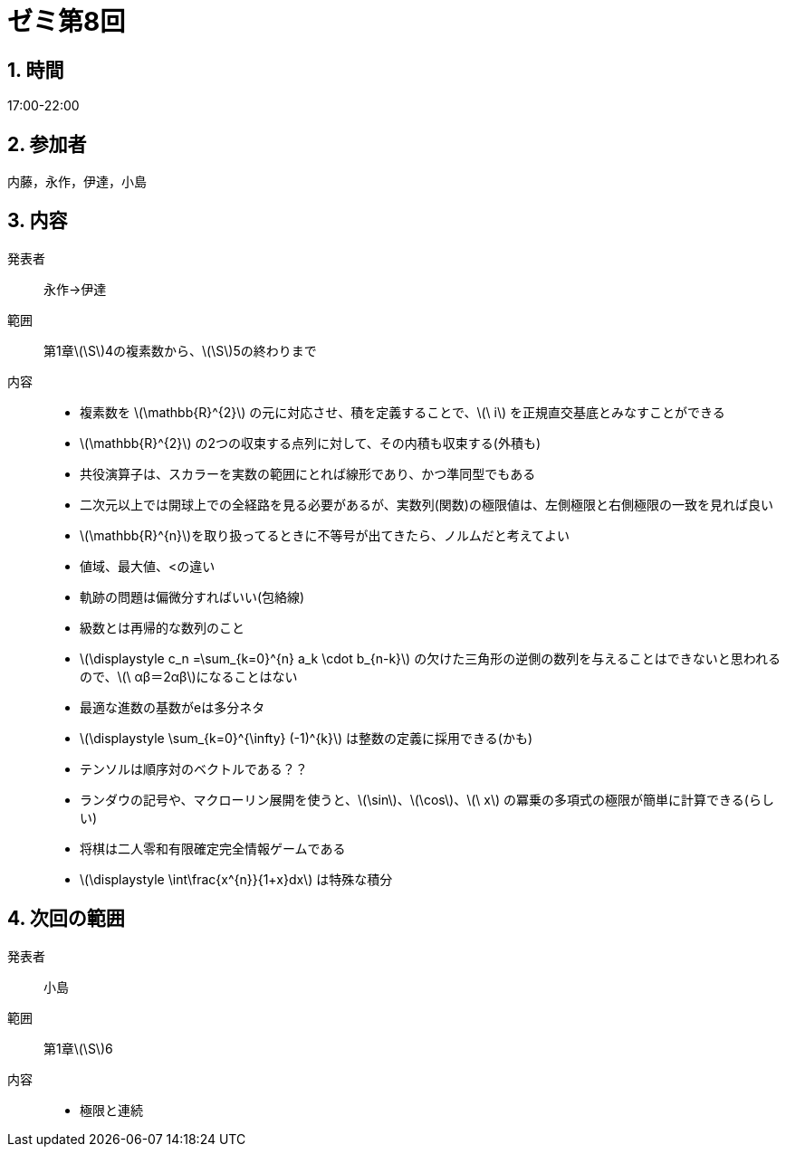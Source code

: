 = ゼミ第8回
:page-author: melonmalon
:page-layout: post
:page-categories:  [ "杉浦解析 I 2022"]
:page-tags: ["議事録"]
:page-image:  assets/images/Analysis_I_2022/seminar-08.jpg
:page-permalink: Analysis_I_2022/seminar-08
:sectnums:
:sectnumlevels: 2
:dummy: {counter2:section:0}

== 時間
:dummy: {counter2:section}
:num: 0

17:00-22:00

== 参加者
:dummy: {counter2:section}
:num: 0

内藤，永作，伊達，小島

== 内容
:dummy: {counter2:section}
:num: 0

発表者::
永作→伊達

範囲::
第1章\(\S\)4の複素数から、\(\S\)5の終わりまで

内容::
* 複素数を \(\mathbb{R}^{2}\) の元に対応させ、積を定義することで、\(\ i\) を正規直交基底とみなすことができる

* \(\mathbb{R}^{2}\) の2つの収束する点列に対して、その内積も収束する(外積も)

* 共役演算子は、スカラーを実数の範囲にとれば線形であり、かつ準同型でもある

* 二次元以上では開球上での全経路を見る必要があるが、実数列(関数)の極限値は、左側極限と右側極限の一致を見れば良い

* \(\mathbb{R}^{n}\)を取り扱ってるときに不等号が出てきたら、ノルムだと考えてよい

* 値域、最大値、<の違い

* 軌跡の問題は偏微分すればいい(包絡線)

* 級数とは再帰的な数列のこと

* \(\displaystyle c_n =\sum_{k=0}^\{n} a_k \cdot b_{n-k}\)
の欠けた三角形の逆側の数列を与えることはできないと思われるので、\(\ αβ＝2αβ\)になることはない

* 最適な進数の基数がeは多分ネタ

* \(\displaystyle \sum_{k=0}^{\infty} (-1)^{k}\) は整数の定義に採用できる(かも)

* テンソルは順序対のベクトルである？？

* ランダウの記号や、マクローリン展開を使うと、\(\sin\)、\(\cos\)、\(\ x\) の冪乗の多項式の極限が簡単に計算できる(らしい)

* 将棋は二人零和有限確定完全情報ゲームである

* \(\displaystyle \int\frac{x^{n}}{1+x}dx\) は特殊な積分

== 次回の範囲

発表者::
小島

範囲::
第1章\(\S\)6

内容::
* 極限と連続